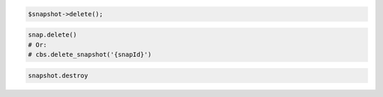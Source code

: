 .. code-block:: csharp

.. code-block:: java

.. code-block:: javascript

.. code-block:: php

  $snapshot->delete();

.. code-block:: python

  snap.delete()
  # Or:
  # cbs.delete_snapshot('{snapId}')

.. code-block:: ruby

  snapshot.destroy
